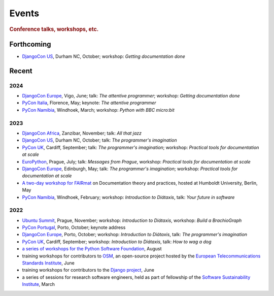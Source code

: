 Events
================================

..  rubric:: Conference talks, workshops, etc.


Forthcoming
-----------

* `DjangoCon US <https://2024.djangocon.us>`_, Durham NC, October; workshop: *Getting documentation done*   


Recent
------

2024
~~~~

* `DjangoCon Europe <https://2024.djangocon.eu>`_, Vigo, June; talk: *The attentive programmer*; workshop: *Getting documentation done*
* `PyCon Italia <https://pycon.it>`_, Florence, May; keynote: *The attentive programmer*
* `PyCon Namibia <https://na.pycon.org>`_, Windhoek, March; workshop: *Python with BBC micro:bit*


2023
~~~~

* `DjangoCon Africa <https://2023.djangocon.africa>`_, Zanzibar, November; talk: *All that jazz*   
* `DjangoCon US <https://2023.djangocon.us>`_, Durham NC, October; talk: *The programmer's imagination*   
* `PyCon UK <https://pyconuk.org>`__, Cardiff, September; talk: *The programmer's imagination*; workshop: *Practical tools for documentation at scale*   
* `EuroPython <https://ep2023.europython.eu>`_, Prague, July; talk: *Messages from Prague*, workshop: *Practical tools for documentation at scale*   
* `DjangoCon Europe <https://2023.djangocon.eu>`_, Edinburgh, May; talk: *The programmer's imagination*; workshop: *Practical tools for documentation at scale*
* `A two-day workshop for FAIRmat
  <https://www.fairmat-nfdi.eu/lisenews/fairmat_documentation_workshop/73>`_ on
  Documentation theory and practices, hosted at Humboldt University, Berlin, May
* `PyCon Namibia <https://na.pycon.org>`_, Windhoek, February; workshop: *Introduction to
  Diátaxis*, talk: *Your future in software*


2022
~~~~

* `Ubuntu Summit <https://events.canonical.com/event/2/>`_, Prague, November; workshop: *Introduction to
  Diátaxis*, workshop: *Build a BrachioGraph*
* `PyCon Portugal <https://2022.pycon.pt/>`_, Porto, October; keynote address
* `DjangoCon Europe <https://2022.djangocon.eu/home/>`__, Porto, October; workshop:
  *Introduction to Diátaxis*, talk: *The programmer's imagination*
* `PyCon UK <https://2022.djangocon.eu/home/>`_, Cardiff, September; workshop: *Introduction to
  Diátaxis*, talk: *How to wag a dog*
* `a series of workshops for the Python Software Foundation
  <https://discuss.python.org/t/announcing-the-diataxis-documentation-workshop/17075>`_, August
* training workshops for contributors to `OSM <https://osm.etsi.org>`_, an open-source
  project hosted by the `European Telecommunications Standards Institute
  <https://www.etsi.org>`_, June
* training workshops for contributors to the `Django project <https://djangoproject.com>`_, June
* a series of sessions for research software engineers, held as part of fellowship of the
  `Software Sustainability Institute <https://software.ac.uk>`_, March
